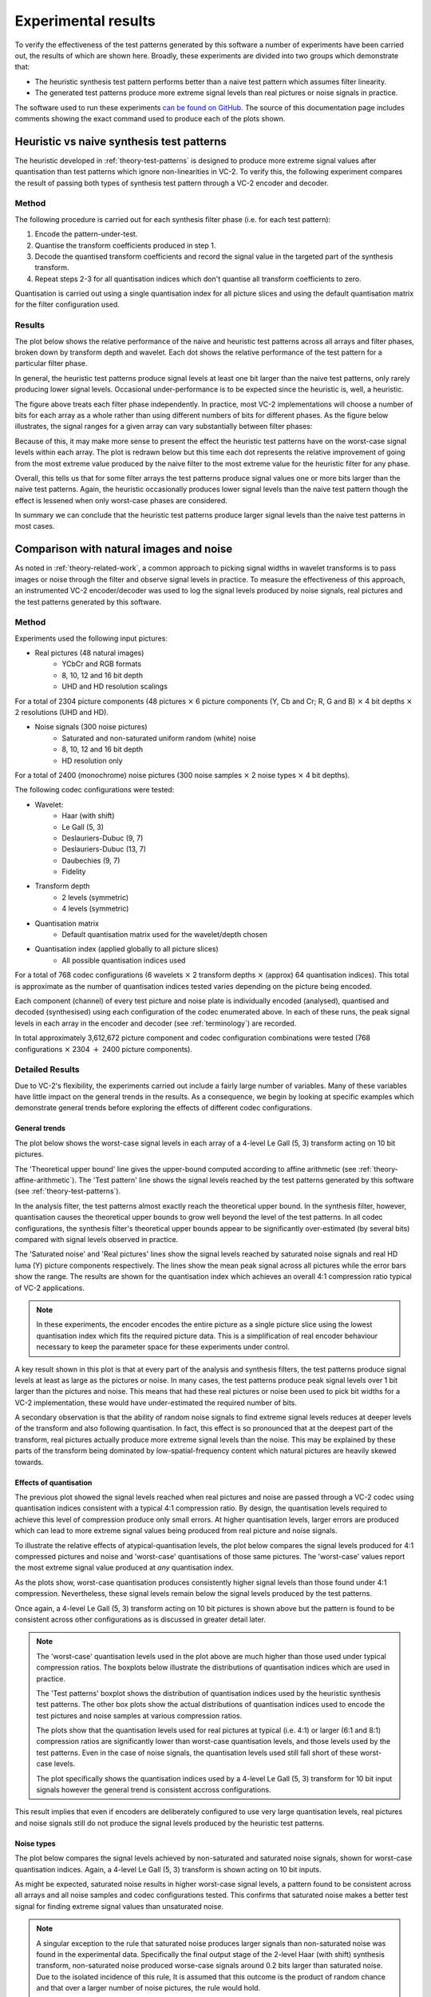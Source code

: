 .. _theory-results:

Experimental results
====================

To verify the effectiveness of the test patterns generated by this software a
number of experiments have been carried out, the results of which are shown
here. Broadly, these experiments are divided into two groups which demonstrate
that:

* The heuristic synthesis test pattern performs better than a naive test
  pattern which assumes filter linearity.
* The generated test patterns produce more extreme signal levels than real
  pictures or noise signals in practice.

The software used to run these experiments `can be found on GitHub
<https://github.com/bbc/vc2-signal-width-experiments/>`_\ . The source of this
documentation page includes comments showing the exact command used to produce
each of the plots shown.


Heuristic vs naive synthesis test patterns
------------------------------------------

The heuristic developed in :ref:`theory-test-patterns` is designed to produce
more extreme signal values after quantisation than test patterns which ignore
non-linearities in VC-2. To verify this, the following experiment compares the
result of passing both types of synthesis test pattern through a VC-2 encoder
and decoder.

Method
``````

The following procedure is carried out for each synthesis filter phase (i.e.
for each test pattern):

1. Encode the pattern-under-test.
2. Quantise the transform coefficients produced in step 1.
3. Decode the quantised transform coefficients and record the signal value in
   the targeted part of the synthesis transform.
4. Repeat steps 2-3 for all quantisation indices which don't quantise all
   transform coefficients to zero.

Quantisation is carried out using a single quantisation index for all picture
slices and using the default quantisation matrix for the filter configuration
used.


Results
```````

The plot below shows the relative performance of the naive and heuristic test
patterns across all arrays and filter phases, broken down by transform depth
and wavelet. Each dot shows the relative performance of the test pattern for a
particular filter phase.

.. image:: /_static/heuristic_improvement_all_phases.png

..
    $ python analysis/plot_heuristic_vs_naive_test_patterns.py \
        heuristic_vs_naive_test_patterns/10bit/deslauriers_dubuc_9_7_deslauriers_dubuc_9_7_*_0.csv \
        heuristic_vs_naive_test_patterns/10bit/le_gall_5_3_le_gall_5_3_*_0.csv \
        heuristic_vs_naive_test_patterns/10bit/deslauriers_dubuc_13_7_deslauriers_dubuc_13_7_*_0.csv \
        heuristic_vs_naive_test_patterns/10bit/haar_with_shift_haar_with_shift_*_0.csv \
        heuristic_vs_naive_test_patterns/10bit/fidelity_fidelity_*_0.csv \
        heuristic_vs_naive_test_patterns/10bit/daubechies_9_7_daubechies_9_7_*_0.csv \
        --output heuristic_improvement_all_phases.png

In general, the heuristic test patterns produce signal levels at least one bit
larger than the naive test patterns, only rarely producing lower signal levels.
Occasional under-performance is to be expected since the heuristic is, well, a
heuristic.

The figure above treats each filter phase independently. In practice, most VC-2
implementations will choose a number of bits for each array as a whole rather
than using different numbers of bits for different phases. As the figure below
illustrates, the signal ranges for a given array can vary substantially between
filter phases:

.. image:: /_static/filter_phase_test_pattern_variations.png

..
    $ python analysis/plot_heuristic_vs_naive_test_pattern_phase_heatmap.py \
        heuristic_vs_naive_test_patterns/10bit/le_gall_5_3_le_gall_5_3_4_0.csv \
        --level 3 \
        --array-name Output \
        --output filter_phase_test_pattern_variations.png

Because of this, it may make more sense to present the effect the heuristic
test patterns have on the worst-case signal levels within each array. The
plot is redrawn below but this time each dot represents the relative
improvement of going from the most extreme value produced by the naive
filter to the most extreme value for the heuristic filter for any phase.

.. image:: /_static/heuristic_improvement_worst_case.png

..
    $ python analysis/plot_heuristic_vs_naive_test_patterns.py \
        heuristic_vs_naive_test_patterns/10bit/deslauriers_dubuc_9_7_deslauriers_dubuc_9_7_*_0.csv \
        heuristic_vs_naive_test_patterns/10bit/le_gall_5_3_le_gall_5_3_*_0.csv \
        heuristic_vs_naive_test_patterns/10bit/deslauriers_dubuc_13_7_deslauriers_dubuc_13_7_*_0.csv \
        heuristic_vs_naive_test_patterns/10bit/haar_with_shift_haar_with_shift_*_0.csv \
        heuristic_vs_naive_test_patterns/10bit/fidelity_fidelity_*_0.csv \
        heuristic_vs_naive_test_patterns/10bit/daubechies_9_7_daubechies_9_7_*_0.csv \
        --worst-phase-only \
        --output heuristic_improvement_worst_case.png

Overall, this tells us that for some filter arrays the test patterns produce
signal values one or more bits larger than the naive test patterns. Again, the
heuristic occasionally produces lower signal levels than the naive test pattern
though the effect is lessened when only worst-case phases are considered.

In summary we can conclude that the heuristic test patterns produce larger
signal levels than the naive test patterns in most cases.


Comparison with natural images and noise
----------------------------------------

As noted in :ref:`theory-related-work`, a common approach to picking signal
widths in wavelet transforms is to pass images or noise through the filter and
observe signal levels in practice. To measure the effectiveness of this
approach, an instrumented VC-2 encoder/decoder was used to log the signal
levels produced by noise signals, real pictures and the test patterns generated
by this software.


Method
``````

Experiments used the following input pictures:

* Real pictures (48 natural images)
    * YCbCr and RGB formats
    * 8, 10, 12 and 16 bit depth
    * UHD and HD resolution scalings

For a total of 2304 picture components (48 pictures :math:`\times` 6 picture
components (Y, Cb and Cr; R, G and B) :math:`\times` 4 bit depths
:math:`\times` 2 resolutions (UHD and HD).

* Noise signals (300 noise pictures)
    * Saturated and non-saturated uniform random (white) noise
    * 8, 10, 12 and 16 bit depth
    * HD resolution only

For a total of 2400 (monochrome) noise pictures (300 noise samples
:math:`\times` 2 noise types :math:`\times` 4 bit depths).

The following codec configurations were tested:

* Wavelet:
    * Haar (with shift)
    * Le Gall (5, 3)
    * Deslauriers-Dubuc (9, 7)
    * Deslauriers-Dubuc (13, 7)
    * Daubechies (9, 7)
    * Fidelity
* Transform depth
    * 2 levels (symmetric)
    * 4 levels (symmetric)
* Quantisation matrix
    * Default quantisation matrix used for the wavelet/depth chosen
* Quantisation index (applied globally to all picture slices)
    * All possible quantisation indices used

For a total of 768 codec configurations (6 wavelets :math:`\times` 2 transform
depths :math:`\times` (approx) 64 quantisation indices). This total is
approximate as the number of quantisation indices tested varies depending on
the picture being encoded.

Each component (channel) of every test picture and noise plate is individually
encoded (analysed), quantised and decoded (synthesised) using each
configuration of the codec enumerated above. In each of these runs, the peak
signal levels in each array in the encoder and decoder (see :ref:`terminology`)
are recorded.

In total approximately 3,612,672 picture component and codec configuration
combinations were tested (768 configurations :math:`\times` 2304 :math:`+` 2400
picture components).


Detailed Results
````````````````

Due to VC-2's flexibility, the experiments carried out include a fairly large
number of variables. Many of these variables have little impact on the general
trends in the results. As a consequence, we begin by looking at specific
examples which demonstrate general trends before exploring the effects of
different codec configurations.

General trends
~~~~~~~~~~~~~~

The plot below shows the worst-case signal levels in each array of a 4-level Le
Gall (5, 3) transform acting on 10 bit pictures.

.. image:: /_static/bit_widths_noise_vs_pictures.png

..
    python analysis/plot_signal_ranges.py \
        --title "4-level Le Gall (5, 3), 10-bit pictures" \
        --plot-upper-bound "Theoretical upper bound" \
            bit_widths_tables/10bit/le_gall_5_3_le_gall_5_3_4_0.csv \
        --plot-test-pattern "Test pattern" \
            bit_widths_tables/10bit/le_gall_5_3_le_gall_5_3_4_0.csv \
        --plot-picture "Real pictures" 2.5 \
            picture_signal_range_results/real_pictures/ycbcr/hd/DSC_*/0/10bit/le_gall_5_3_le_gall_5_3_4_0.csv \
        --plot-picture "Saturated noise" 2.5 \
            picture_signal_range_results/saturated_noise/*/10bit/le_gall_5_3_le_gall_5_3_4_0.csv \
        --output bit_widths_noise_vs_pictures.png 297 110

The 'Theoretical upper bound' line gives the upper-bound computed according to
affine arithmetic (see :ref:`theory-affine-arithmetic`). The 'Test pattern'
line shows the signal levels reached by the test patterns generated by this
software (see :ref:`theory-test-patterns`).

In the analysis filter, the test patterns almost exactly reach the theoretical
upper bound. In the synthesis filter, however, quantisation causes the
theoretical upper bounds to grow well beyond the level of the test patterns. In
all codec configurations, the synthesis filter's theoretical upper bounds
appear to be significantly over-estimated (by several bits) compared with
signal levels observed in practice.

The 'Saturated noise' and 'Real pictures' lines show the signal levels reached
by saturated noise signals and real HD luma (Y) picture components
respectively. The lines show the mean peak signal across all pictures while the
error bars show the range. The results are shown for the quantisation index
which achieves an overall 4:1 compression ratio typical of VC-2 applications.

.. note::
    
    In these experiments, the encoder encodes the entire picture as a single
    picture slice using the lowest quantisation index which fits the required
    picture data. This is a simplification of real encoder behaviour necessary
    to keep the parameter space for these experiments under control.

A key result shown in this plot is that at every part of the analysis and
synthesis filters, the test patterns produce signal levels at least as large as
the pictures or noise. In many cases, the test patterns produce peak signal
levels over 1 bit larger than the pictures and noise. This means that had these
real pictures or noise been used to pick bit widths for a VC-2 implementation,
these would have under-estimated the required number of bits.

A secondary observation is that the ability of random noise signals to find
extreme signal levels reduces at deeper levels of the transform and also
following quantisation. In fact, this effect is so pronounced that at the
deepest part of the transform, real pictures actually produce more extreme
signal levels than the noise. This may be explained by these parts of the
transform being dominated by low-spatial-frequency content which natural
pictures are heavily skewed towards.


Effects of quantisation
~~~~~~~~~~~~~~~~~~~~~~~

The previous plot showed the signal levels reached when real pictures and noise
are passed through a VC-2 codec using quantisation indices consistent with a
typical 4:1 compression ratio. By design, the quantisation levels required to
achieve this level of compression produce only small errors. At higher
quantisation levels, larger errors are produced which can lead to more extreme
signal values being produced from real picture and noise signals.

To illustrate the relative effects of atypical-quantisation levels, the plot
below compares the signal levels produced for 4:1 compressed pictures and noise
and 'worst-case' quantisations of those same pictures.  The 'worst-case' values
report the most extreme signal value produced at *any* quantisation index.

.. image:: /_static/bit_widths_4to1_vs_worst_case_quantisation.png

..
    python analysis/plot_signal_ranges.py \
        --title "4-level Le Gall (5, 3), 10-bit pictures" \
        --plot-test-pattern "Test pattern" \
            bit_widths_tables/10bit/le_gall_5_3_le_gall_5_3_4_0.csv \
        --plot-picture "Real pictures (4:1 compressed)" 2.5 \
            picture_signal_range_results/real_pictures/ycbcr/hd/DSC_*/0/10bit/le_gall_5_3_le_gall_5_3_4_0.csv \
        --plot-picture-worst-case "Real pictures (worst-case quantisation)" \
            picture_signal_range_results/real_pictures/ycbcr/hd/DSC_*/0/10bit/le_gall_5_3_le_gall_5_3_4_0.csv \
        --plot-picture "Saturated noise (4:1 compressed)" 2.5 \
            picture_signal_range_results/saturated_noise/*/10bit/le_gall_5_3_le_gall_5_3_4_0.csv \
        --plot-picture-worst-case "Saturated noise (worst-case quantisation)" \
            picture_signal_range_results/saturated_noise/*/10bit/le_gall_5_3_le_gall_5_3_4_0.csv \
        --output bit_widths_4to1_vs_worst_case_quantisation.png 297 110

As the plots show, worst-case quantisation produces consistently higher signal
levels than those found under 4:1 compression. Nevertheless, these signal
levels remain below the signal levels produced by the test patterns.

Once again, a 4-level Le Gall (5, 3) transform acting on 10 bit pictures is
shown above but the pattern is found to be consistent across other
configurations as is discussed in greater detail later.

.. note::

    The 'worst-case' quantisation levels used in the plot above are much higher
    than those used under typical compression ratios. The boxplots below
    illustrate the distributions of quantisation indices which are used in
    practice.

    .. image:: /_static/quantisation_index_distributions.png
    
    ..
        python analysis/plot_quantisation_indices.py \
            test_pattern_quantisation_indices.csv \
            picture_and_noise_quantisation_indices.csv \
            --wavelet-index le_gall_5_3 \
            --dwt-depth 4 \
            --bit-width 10 \
            --output quantisation_index_distributions.png

    The 'Test patterns' boxplot shows the distribution of quantisation indices
    used by the heuristic synthesis test patterns. The other box plots show the
    actual distributions of quantisation indices used to encode the test
    pictures and noise samples at various compression ratios.

    The plots show that the quantisation levels used for real pictures at
    typical (i.e. 4:1) or larger (6:1 and 8:1) compression ratios are
    significantly lower than worst-case quantisation levels, and those levels
    used by the test patterns. Even in the case of noise signals, the
    quantisation levels used still fall short of these worst-case levels.

    The plot specifically shows the quantisation indices used by a 4-level Le
    Gall (5, 3) transform for 10 bit input signals however the general trend is
    consistent accross configurations.

This result implies that even if encoders are deliberately configured to use
very large quantisation levels, real pictures and noise signals still do not
produce the signal levels produced by the heuristic test patterns.



Noise types
~~~~~~~~~~~

The plot below compares the signal levels achieved by non-saturated and
saturated noise signals, shown for worst-case quantisation indices. Again, a
4-level Le Gall (5, 3) transform is shown acting on 10 bit inputs.

.. image:: /_static/bit_widths_saturated_vs_non_saturated_noise.png

..
    python analysis/plot_signal_ranges.py \
        --title "4-level Le Gall (5, 3), 10-bit pictures" \
        --plot-test-pattern "Test pattern" \
            bit_widths_tables/10bit/le_gall_5_3_le_gall_5_3_4_0.csv \
        --plot-picture-worst-case "Saturated noise" \
            picture_signal_range_results/saturated_noise/*/10bit/le_gall_5_3_le_gall_5_3_4_0.csv \
        --plot-picture-worst-case "Non-saturated noise" \
            picture_signal_range_results/noise/*/10bit/le_gall_5_3_le_gall_5_3_4_0.csv \
        --output bit_widths_saturated_vs_non_saturated_noise.png 297 110

As might be expected, saturated noise results in higher worst-case signal
levels, a pattern found to be consistent across all arrays and all noise
samples and codec configurations tested. This confirms that saturated noise
makes a better test signal for finding extreme signal values than unsaturated
noise.

.. note::

    A singular exception to the rule that saturated noise produces larger
    signals than non-saturated noise was found in the experimental data.
    Specifically the final output stage of the 2-level Haar (with shift)
    synthesis transform, non-saturated noise produced worse-case signals around
    0.2 bits larger than saturated noise. Due to the isolated incidence of this
    rule, It is assumed that this outcome is the product of random chance and
    that over a larger number of noise pictures, the rule would hold.

Picture components
~~~~~~~~~~~~~~~~~~

The plot below compares the signal levels produced by different colour
components of the real picture signals. Again, a 4-level Le Gall (5, 3)
transform is shown acting on 10 bit inputs and 4:1 compression.

.. image:: /_static/bit_widths_colour_components.png

..
    python analysis/plot_signal_ranges.py \
        --title "4-level Le Gall (5, 3), 10-bit pictures" \
        --plot-test-pattern "Test pattern" \
            bit_widths_tables/10bit/le_gall_5_3_le_gall_5_3_4_0.csv \
        --plot-picture "Real pictures (Y)" 2.5 \
            picture_signal_range_results/real_pictures/ycbcr/hd/DSC_*/0/10bit/le_gall_5_3_le_gall_5_3_4_0.csv \
        --plot-picture "Real pictures (Cb)" 2.5 \
            picture_signal_range_results/real_pictures/ycbcr/hd/DSC_*/1/10bit/le_gall_5_3_le_gall_5_3_4_0.csv \
        --plot-picture "Real pictures (Cr)" 2.5 \
            picture_signal_range_results/real_pictures/ycbcr/hd/DSC_*/2/10bit/le_gall_5_3_le_gall_5_3_4_0.csv \
        --plot-picture "Real pictures (R)" 2.5 \
            picture_signal_range_results/real_pictures/rgb/hd/DSC_*/0/10bit/le_gall_5_3_le_gall_5_3_4_0.csv \
        --plot-picture "Real pictures (G)" 2.5 \
            picture_signal_range_results/real_pictures/rgb/hd/DSC_*/1/10bit/le_gall_5_3_le_gall_5_3_4_0.csv \
        --plot-picture "Real pictures (B)" 2.5 \
            picture_signal_range_results/real_pictures/rgb/hd/DSC_*/2/10bit/le_gall_5_3_le_gall_5_3_4_0.csv \
        --output bit_widths_colour_components.png 297 110

As might be expected, the signal levels from the luma component (Y) in a YCbCr
picture and the components of an RGB picture are extremely similar. Likewise,
the colour difference signals (Cb and Cr) from a YCbCr picture show much lower
signal ranges due to relatively low signal levels encountered in typical
pictures. As a consequence, we only consider the luma component of real picture
signals in these experiments.


Picture size
~~~~~~~~~~~~

The plot below compares the signal levels produced by HD and UHD real
picture signals. Again, a 4-level Le Gall (5, 3) transform is shown acting on
10 bit inputs and 4:1 compression.

.. image:: /_static/bit_widths_picture_size.png

..
    python analysis/plot_signal_ranges.py \
        --title "4-level Le Gall (5, 3), 10-bit pictures" \
        --plot-test-pattern "Test pattern" \
            bit_widths_tables/10bit/le_gall_5_3_le_gall_5_3_4_0.csv \
        --plot-picture "Real pictures (HD)" 2.5 \
            picture_signal_range_results/real_pictures/ycbcr/hd/DSC_*/0/10bit/le_gall_5_3_le_gall_5_3_4_0.csv \
        --plot-picture "Real pictures (UHD)" 2.5 \
            picture_signal_range_results/real_pictures/ycbcr/uhd/DSC_*/0/10bit/le_gall_5_3_le_gall_5_3_4_0.csv \
        --output bit_widths_picture_size.png 297 110

The signal levels encountered at the different resolutions are broadly similar
with UHD signals producing slightly larger signal levels deeper in the
transform and slightly smaller signals nearer the start/end. Due to the
similarity of the signals produced by the two picture sizes, only HD signals
are shown in the other plots.

Bit Depth
~~~~~~~~~

The plot below compares the signal levels produced by different picture bit
depths (on a relative scale). Again, a 4-level Le Gall (5, 3) transform is
shown with 4:1 compression.

.. image:: /_static/bit_widths_bit_depth.png

..
    python analysis/plot_signal_ranges.py \
        --title "4-level Le Gall (5, 3)" \
        --relative \
        --plot-test-pattern "Test pattern (8 bits)" \
            bit_widths_tables/8bit/le_gall_5_3_le_gall_5_3_4_0.csv \
        --plot-test-pattern "Test pattern (10 bits)" \
            bit_widths_tables/10bit/le_gall_5_3_le_gall_5_3_4_0.csv \
        --plot-test-pattern "Test pattern (12 bits)" \
            bit_widths_tables/12bit/le_gall_5_3_le_gall_5_3_4_0.csv \
        --plot-test-pattern "Test pattern (16 bits)" \
            bit_widths_tables/16bit/le_gall_5_3_le_gall_5_3_4_0.csv \
        --plot-picture "Real pictures (8 bits)" 2 \
            picture_signal_range_results/real_pictures/ycbcr/hd/DSC_*/0/8bit/le_gall_5_3_le_gall_5_3_4_0.csv \
        --plot-picture "Real pictures (10 bits)" 2.5 \
            picture_signal_range_results/real_pictures/ycbcr/hd/DSC_*/0/10bit/le_gall_5_3_le_gall_5_3_4_0.csv \
        --plot-picture "Real pictures (12 bits)" 3 \
            picture_signal_range_results/real_pictures/ycbcr/hd/DSC_*/0/12bit/le_gall_5_3_le_gall_5_3_4_0.csv \
        --plot-picture "Real pictures (16 bits)" 4 \
            picture_signal_range_results/real_pictures/ycbcr/hd/DSC_*/0/16bit/le_gall_5_3_le_gall_5_3_4_0.csv \
        --plot-picture "Saturated noise (8 bits)" 2 \
            picture_signal_range_results/saturated_noise/*/8bit/le_gall_5_3_le_gall_5_3_4_0.csv \
        --plot-picture "Saturated noise (10 bits)" 2.5 \
            picture_signal_range_results/saturated_noise/*/10bit/le_gall_5_3_le_gall_5_3_4_0.csv \
        --plot-picture "Saturated noise (12 bits)" 3 \
            picture_signal_range_results/saturated_noise/*/12bit/le_gall_5_3_le_gall_5_3_4_0.csv \
        --plot-picture "Saturated noise (16 bits)" 4 \
            picture_signal_range_results/saturated_noise/*/16bit/le_gall_5_3_le_gall_5_3_4_0.csv \
        --output bit_widths_bit_depth.png 297 110

As shown, the results are essentially indistinguishable at every bit width,
though there are some occasional (small) differences which are assumed to be
due to differences in where quantisation boundaries fall. Since the impact on
bit widths on the overall trends in the results is extremely small, only 10 bit
examples are shown.


Distinctions between wavelets
`````````````````````````````

Though the trends outlined above apply broadly to all wavelets and transform
depths, some slight differences in test pattern performance between wavelets
can be discerned.

In the following plots, the distribution of test-pattern-vs-picture-or-noise
measurement is shown, broken down by wavelet transform and picture type.

.. image:: /_static/bit_width_under_estimates.svg

The key insight from this plot is that for all wavelet types and both shallow
(2-level) and deep (4-level) transforms, real picture and noise signals may
lead to an under-estimate of the bit widths required of up-to almost 4 bits
compared with the heuristic test patterns.

In almost every case, the test patterns produce larger signals than any test
picture or noise plate tested, though some exceptions exist.



Discussion
----------
